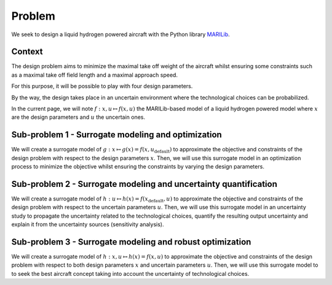 Problem
=======

We seek to design a liquid hydrogen powered aircraft
with the Python library `MARILib <https://github.com/marilib/MARILib_obj>`_.

Context
-------

The design problem aims to minimize the maximal take off weight of the aircraft
whilst ensuring some constraints such as a maximal take off field length
and a maximal approach speed.

For this purpose,
it will be possible to play with four design parameters.

By the way,
the design takes place in an uncertain environment
where the technological choices can be probabilized.

In the current page,
we will note :math:`f:x,u\mapsto f(x,u)`
the MARILib-based model of a liquid hydrogen powered model
where :math:`x` are the design parameters and :math:`u` the uncertain ones.

Sub-problem 1 - Surrogate modeling and optimization
---------------------------------------------------

We will create a surrogate model of :math:`g:x\mapsto g(x)=f(x,u_{\mathrm{default}})`
to approximate the objective and constraints of the design problem
with respect to the design parameters :math:`x`.
Then,
we will use this surrogate model in an optimization process
to minimize the objective whilst ensuring the constraints
by varying the design parameters.

Sub-problem 2 - Surrogate modeling and uncertainty quantification
-----------------------------------------------------------------

We will create a surrogate model of :math:`h:u\mapsto h(x)=f(x_{\mathrm{default}},u)`
to approximate the objective and constraints of the design problem
with respect to the uncertain parameters :math:`u`.
Then,
we will use this surrogate model in an uncertainty study
to propagate the uncertainty related to the technological choices,
quantify the resulting output uncertainty
and explain it from the uncertainty sources (sensitivity analysis).


Sub-problem 3 - Surrogate modeling and robust optimization
----------------------------------------------------------

We will create a surrogate model of :math:`h:x,u\mapsto h(x)=f(x,u)`
to approximate the objective and constraints of the design problem
with respect to both design parameters :math:`x` and uncertain parameters :math:`u`.
Then,
we will use this surrogate model to to seek the best aircraft concept
taking into account the uncertainty of technological choices.